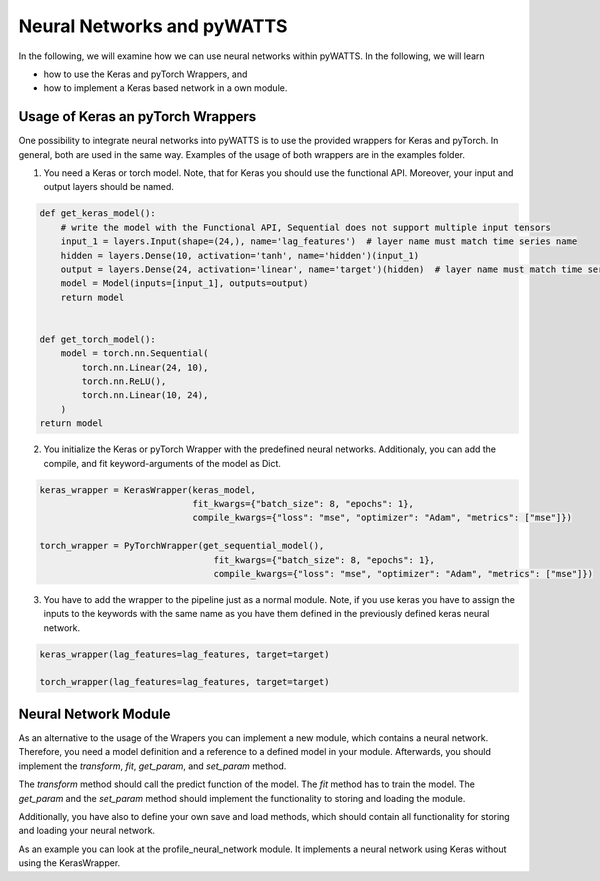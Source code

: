Neural Networks and pyWATTS
===========================

In the following, we will examine how we can use neural networks within pyWATTS. In the following, we will learn

* how to use the Keras and pyTorch Wrappers, and
* how to implement a Keras based network in a own module.

Usage of Keras an pyTorch Wrappers
----------------------------------

One possibility to integrate neural networks into pyWATTS is to use the provided wrappers for Keras and pyTorch.
In general, both are used in the same way. Examples of the usage of both wrappers are in the examples folder.

1. You need a Keras or torch model. Note, that for Keras you should use the functional API. Moreover, your input and
   output layers should be named.

.. code-block:: python

    def get_keras_model():
        # write the model with the Functional API, Sequential does not support multiple input tensors
        input_1 = layers.Input(shape=(24,), name='lag_features')  # layer name must match time series name
        hidden = layers.Dense(10, activation='tanh', name='hidden')(input_1)
        output = layers.Dense(24, activation='linear', name='target')(hidden)  # layer name must match time series name
        model = Model(inputs=[input_1], outputs=output)
        return model


    def get_torch_model():
        model = torch.nn.Sequential(
            torch.nn.Linear(24, 10),
            torch.nn.ReLU(),
            torch.nn.Linear(10, 24),
        )
    return model

2. You initialize the Keras or pyTorch Wrapper with the predefined neural networks. Additionaly, you can add the compile,
   and fit keyword-arguments of the model as Dict.

.. code-block:: python

    keras_wrapper = KerasWrapper(keras_model,
                                 fit_kwargs={"batch_size": 8, "epochs": 1},
                                 compile_kwargs={"loss": "mse", "optimizer": "Adam", "metrics": ["mse"]})

    torch_wrapper = PyTorchWrapper(get_sequential_model(),
                                     fit_kwargs={"batch_size": 8, "epochs": 1},
                                     compile_kwargs={"loss": "mse", "optimizer": "Adam", "metrics": ["mse"]})

3. You have to add the wrapper to the pipeline just as a normal module. Note, if you use keras you have to assign the
   inputs to the keywords with the same name as you have them defined in the previously defined keras neural network.

.. code-block:: python

    keras_wrapper(lag_features=lag_features, target=target)

    torch_wrapper(lag_features=lag_features, target=target)

Neural Network Module
---------------------
As an alternative to the usage of the Wrapers you can implement a new module, which contains a neural network.
Therefore, you need a model definition and a reference to a defined model in your module. Afterwards, you should
implement the *transform*, *fit*, *get_param*, and *set_param* method.

The *transform* method should call the predict function of the model. The *fit* method has to train the model. The
*get_param* and the *set_param* method should implement the functionality to storing and loading the module.

Additionally, you have also to define  your own save and load methods, which should contain all functionality for
storing and loading your neural network.

As an example you can look at the profile_neural_network module. It implements a neural network using Keras without
using the KerasWrapper.
